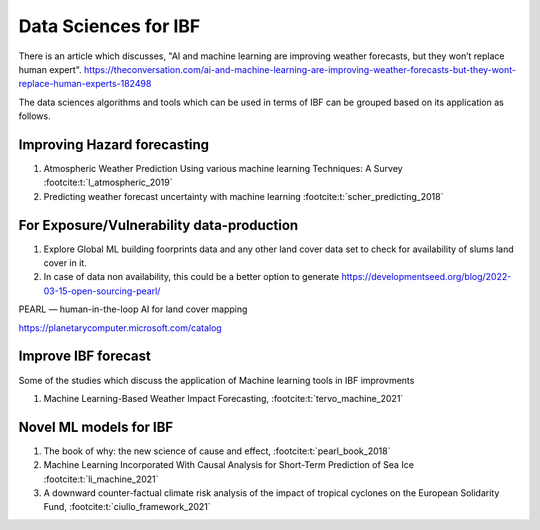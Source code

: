 Data Sciences for IBF
======================

There is an article which discusses, "AI and machine learning are improving weather forecasts, but they won’t replace human expert". 
https://theconversation.com/ai-and-machine-learning-are-improving-weather-forecasts-but-they-wont-replace-human-experts-182498

The data sciences algorithms and tools which can be used in terms of IBF can be grouped based on its application as follows. 

Improving Hazard forecasting
-----------------------------

#. Atmospheric Weather Prediction Using various machine learning Techniques: A Survey :footcite:t:`l_atmospheric_2019`
#. Predicting weather forecast uncertainty with machine learning :footcite:t:`scher_predicting_2018`


For Exposure/Vulnerability data-production
------------------------------------------
#. Explore Global ML building foorprints data and any other land cover data set to check for availability of slums land cover in it.
#. In case of data non availability, this could be a better option to generate https://developmentseed.org/blog/2022-03-15-open-sourcing-pearl/

PEARL — human-in-the-loop AI for land cover mapping

https://planetarycomputer.microsoft.com/catalog


Improve IBF forecast
---------------------
Some of the studies which discuss the application of Machine learning tools in IBF improvments

#. Machine Learning-Based Weather Impact Forecasting, :footcite:t:`tervo_machine_2021`


Novel ML models for IBF
------------------------

#. The book of why: the new science of cause and effect, :footcite:t:`pearl_book_2018`
#. Machine Learning Incorporated With Causal Analysis for Short-Term Prediction of Sea Ice :footcite:t:`li_machine_2021`
#. A downward counter-factual climate risk analysis of the impact of tropical cyclones on the European Solidarity Fund, :footcite:t:`ciullo_framework_2021`


.. footbibliography::
